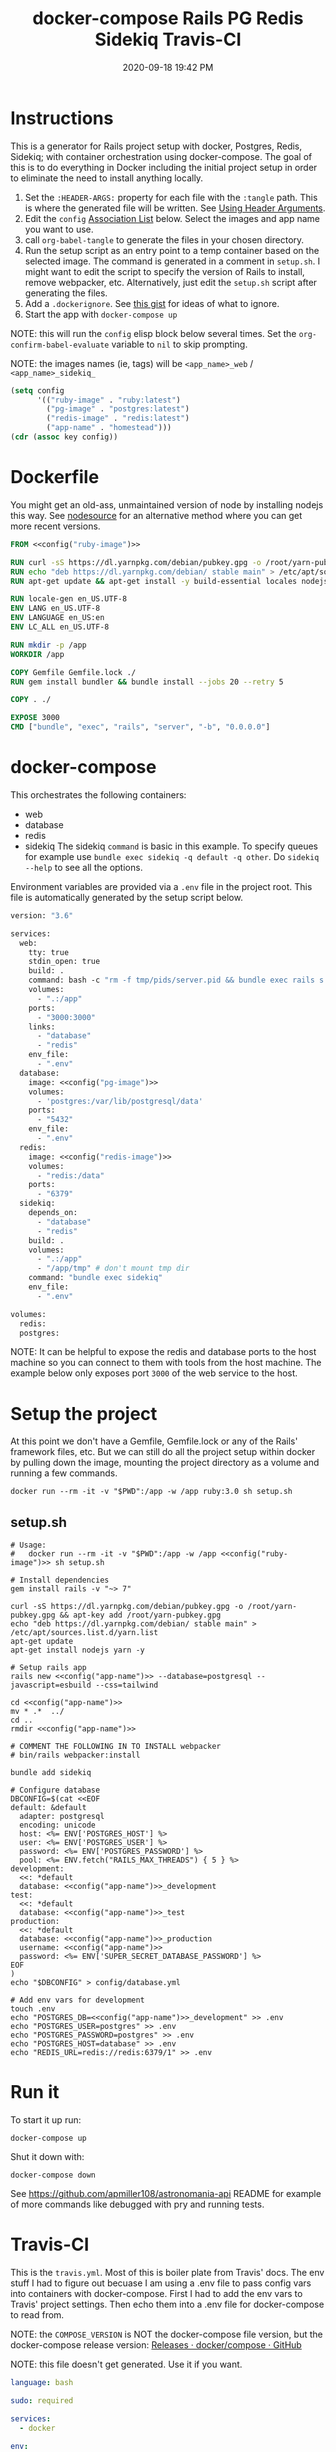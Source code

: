 :PROPERTIES:
:ID:       19CD4732-5A20-43B9-BAC4-FEB736D190ED
:END:
#+title: docker-compose Rails PG Redis Sidekiq Travis-CI
#+date: 2020-09-18 19:42 PM
#+updated: 2023-01-27 11:39 AM
#+filetags: :docker:rails:

* Instructions
  This is a generator for Rails project setup with docker, Postgres, Redis,
  Sidekiq; with container orchestration using docker-compose. The goal of this
  is to do everything in Docker including the initial project setup in order to
  eliminate the need to install anything locally.

  1. Set the ~:HEADER-ARGS:~ property for each file with the ~:tangle~ path.
     This is where the generated file will be written.
     See [[https://orgmode.org/manual/Using-Header-Arguments.html#Using-Header-Arguments][Using Header Arguments]].
  2. Edit the ~config~ [[https://www.gnu.org/software/emacs/manual/html_node/elisp/Association-Lists.html][Association List]] below. Select the images and app name
     you want to use.
  3. call ~org-babel-tangle~ to generate the files in your chosen directory.
  4. Run the setup script as an entry point to a temp container based on the
     selected image. The command is generated in a comment in ~setup.sh~. I
     might want to edit the script to specify the version of Rails to install,
     remove webpacker, etc. Alternatively, just edit the ~setup.sh~ script after
     generating the files.
  5. Add a ~.dockerignore~. See [[https://gist.github.com/yizeng/eeeb48d6823801061791cc5581f7e1fc][this gist]] for ideas of what to ignore.
  6. Start the app with ~docker-compose up~

  NOTE: this will run the ~config~ elisp block below several times. Set the
  ~org-confirm-babel-evaluate~ variable to ~nil~ to skip prompting.

  NOTE: the images names (ie, tags) will be ~<app_name>_web~ / ~<app_name>_sidekiq_~

  #+name: config
  #+begin_src emacs-lisp :var key=""
    (setq config
          '(("ruby-image" . "ruby:latest")
            ("pg-image" . "postgres:latest")
            ("redis-image" . "redis:latest")
            ("app-name" . "homestead")))
    (cdr (assoc key config))
  #+end_src

* Dockerfile
  :PROPERTIES:
  :HEADER-ARGS: :tangle ~/code/homestead/Dockerfile :mkdirp yes
  :END:

  You might get an old-ass, unmaintained version of node by installing nodejs
  this way. See [[https://github.com/nodesource/distributions/blob/master/README.md#installation-instructions][nodesource]] for an alternative method where you can get more
  recent versions.
 
  #+begin_src dockerfile :noweb tangle
    FROM <<config("ruby-image")>>

    RUN curl -sS https://dl.yarnpkg.com/debian/pubkey.gpg -o /root/yarn-pubkey.gpg && apt-key add /root/yarn-pubkey.gpg
    RUN echo "deb https://dl.yarnpkg.com/debian/ stable main" > /etc/apt/sources.list.d/yarn.list
    RUN apt-get update && apt-get install -y build-essential locales nodejs yarn

    RUN locale-gen en_US.UTF-8
    ENV LANG en_US.UTF-8
    ENV LANGUAGE en_US:en
    ENV LC_ALL en_US.UTF-8

    RUN mkdir -p /app
    WORKDIR /app

    COPY Gemfile Gemfile.lock ./
    RUN gem install bundler && bundle install --jobs 20 --retry 5

    COPY . ./

    EXPOSE 3000
    CMD ["bundle", "exec", "rails", "server", "-b", "0.0.0.0"]
  #+end_src

* docker-compose
  :PROPERTIES:
  :HEADER-ARGS: :tangle ~/code/homestead/docker-compose.yml :mkdirp yes
  :END:

  This orchestrates the following containers:

  - web
  - database
  - redis
  - sidekiq
    The sidekiq ~command~ is basic in this example. To specify queues for
    example use ~bundle exec sidekiq -q default -q other~. Do ~sidekiq --help~
    to see all the options.

  Environment variables are provided via a ~.env~ file in the project root. This
  file is automatically generated by the setup script below.

  #+begin_src dockerfile :noweb tangle
    version: "3.6"

    services:
      web:
        tty: true
        stdin_open: true
        build: .
        command: bash -c "rm -f tmp/pids/server.pid && bundle exec rails s -p 3000 -b '0.0.0.0'"
        volumes:
          - ".:/app"
        ports:
          - "3000:3000"
        links:
          - "database"
          - "redis"
        env_file:
          - ".env"
      database:
        image: <<config("pg-image")>>
        volumes:
          - 'postgres:/var/lib/postgresql/data'
        ports:
          - "5432"
        env_file:
          - ".env"
      redis:
        image: <<config("redis-image")>>
        volumes:
          - "redis:/data"
        ports:
          - "6379"
      sidekiq:
        depends_on:
          - "database"
          - "redis"
        build: .
        volumes:
          - ".:/app"
          - "/app/tmp" # don't mount tmp dir
        command: "bundle exec sidekiq"
        env_file:
          - ".env"

    volumes:
      redis:
      postgres:
  #+end_src

  NOTE: It can be helpful to expose the redis and database ports to the
  host machine so you can connect to them with tools from the host
  machine. The example below only exposes port ~3000~ of the web service to the
  host.

* Setup the project
  :PROPERTIES:
  :HEADER-ARGS: :tangle ~/code/homestead/setup.sh :mkdirp yes
  :END:
  At this point we don't have a Gemfile, Gemfile.lock or any of the Rails'
  framework files, etc. But we can still do all the project setup within docker
  by pulling down the image, mounting the project directory as a volume and
  running a few commands.

  ~docker run --rm -it -v "$PWD":/app -w /app ruby:3.0 sh setup.sh~

** setup.sh
  #+begin_src shell :noweb tangle
    # Usage:
    #   docker run --rm -it -v "$PWD":/app -w /app <<config("ruby-image")>> sh setup.sh
    
    # Install dependencies
    gem install rails -v "~> 7"
    
    curl -sS https://dl.yarnpkg.com/debian/pubkey.gpg -o /root/yarn-pubkey.gpg && apt-key add /root/yarn-pubkey.gpg
    echo "deb https://dl.yarnpkg.com/debian/ stable main" > /etc/apt/sources.list.d/yarn.list
    apt-get update
    apt-get install nodejs yarn -y
    
    # Setup rails app
    rails new <<config("app-name")>> --database=postgresql --javascript=esbuild --css=tailwind
    
    cd <<config("app-name")>>
    mv * .*  ../
    cd ..
    rmdir <<config("app-name")>>
    
    # COMMENT THE FOLLOWING IN TO INSTALL webpacker
    # bin/rails webpacker:install
    
    bundle add sidekiq
    
    # Configure database
    DBCONFIG=$(cat <<EOF
    default: &default
      adapter: postgresql
      encoding: unicode
      host: <%= ENV['POSTGRES_HOST'] %>
      user: <%= ENV['POSTGRES_USER'] %>
      password: <%= ENV['POSTGRES_PASSWORD'] %>
      pool: <%= ENV.fetch("RAILS_MAX_THREADS") { 5 } %>
    development:
      <<: *default
      database: <<config("app-name")>>_development
    test:
      <<: *default
      database: <<config("app-name")>>_test
    production:
      <<: *default
      database: <<config("app-name")>>_production
      username: <<config("app-name")>>
      password: <%= ENV['SUPER_SECRET_DATABASE_PASSWORD'] %>
    EOF
    )
    echo "$DBCONFIG" > config/database.yml
    
    # Add env vars for development
    touch .env
    echo "POSTGRES_DB=<<config("app-name")>>_development" >> .env
    echo "POSTGRES_USER=postgres" >> .env
    echo "POSTGRES_PASSWORD=postgres" >> .env
    echo "POSTGRES_HOST=database" >> .env
    echo "REDIS_URL=redis://redis:6379/1" >> .env
  #+end_src

* Run it
  To start it up run:

  =docker-compose up=

  Shut it down with:

  =docker-compose down=

  See [[https://github.com/apmiller108/astronomania-api]] README for
  example of more commands like debugged with pry and running tests.

* Travis-CI
  This is the ~travis.yml~. Most of this is boiler plate from Travis' docs. The
  env stuff I had to figure out becuase I am using a .env file to pass config
  vars into containers with docker-compose. First I had to add the env vars to
  Travis' project settings. Then echo them into a .env file for docker-compose
  to read from.
  
  NOTE: the =COMPOSE_VERSION= is NOT the docker-compose file version, but
  the docker-compose release version:
  [[https://github.com/docker/compose/releases][Releases · docker/compose · GitHub]]

  NOTE: this file doesn't get generated. Use it if you want.

  #+begin_src yaml
    language: bash

    sudo: required

    services:
      - docker

    env:
      COMPOSE_VERSION: 1.26.2

    before_install:
     - sudo rm /usr/local/bin/docker-compose
     - curl -L https://github.com/docker/compose/releases/download/${COMPOSE_VERSION}/docker-compose-`uname -s`-`uname -m` > docker-compose
     - chmod +x docker-compose
     - sudo mv docker-compose /usr/local/bin
     - docker --version
     - docker-compose --version

    script:
      - touch .env
      - echo "POSTGRES_DB=${POSTGRES_DB}" >> .env
      - echo "POSTGRES_USER=${POSTGRES_USER}" >> .env
      - echo "POSTGRES_PASSWORD=${POSTGRES_PASSWORD}" >> .env
      - echo "POSTGRES_HOST=${POSTGRES_HOST}" >> .env
      - echo "NASA_API_KEY=${NASA_API_KEY}" >> .env
      - docker-compose up --detach --build
      - docker ps -a
      - docker-compose exec web bin/rails db:schema:load RAILS_ENV=test
      - docker-compose exec web bundle exec rspec

    after_script:
      - docker-compose down
      - rm .env

    notifications:
      email: false
  #+end_src

* Resources
  - [[https://yizeng.me/2019/11/09/setup-a-ruby-on-rails-6-api-project-with-docker-compose/][Setup a Ruby on Rails 6 API project with Docker Compose \| Yi Zeng's Blog]]
  - [[https://yizeng.me/2019/11/17/add-sidekiq-to-a-docker-compose-managed-rails-project/][Add Sidekiq to a Docker Compose managed Rails project \| Yi Zeng's Blog]]
  - [[https://learning.oreilly.com/library/view/docker-for-rails/9781680506730/f_0014.xhtml#part-development][Part I. Development - Docker for Rails Developers [Book]]]
  - [[https://docs.docker.com/compose/compose-file/][Compose file version 3 reference | Docker Documentation]]
  - https://evilmartians.com/chronicles/ruby-on-whales-docker-for-ruby-rails-development
